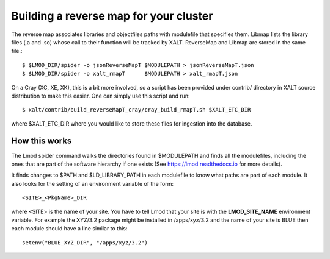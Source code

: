 .. _reverseMap-label:

Building a reverse map for your cluster
---------------------------------------

The reverse map associates libraries  and objectfiles paths with
modulefile that specifies them. Libmap lists the  library files (.a
and .so) whose call to their function will be tracked by 
XALT. ReverseMap and Libmap are stored in the same file.::

    $ $LMOD_DIR/spider -o jsonReverseMapT $MODULEPATH > jsonReverseMapT.json
    $ $LMOD_DIR/spider -o xalt_rmapT      $MODULEPATH > xalt_rmapT.json

On a Cray (XC, XE, XK), this is a bit more involved, so a script has been
provided under contrib/ directory in XALT source distribution to make this
easier. One can simply use this script and run::

    $ xalt/contrib/build_reverseMapT_cray/cray_build_rmapT.sh $XALT_ETC_DIR

where $XALT_ETC_DIR where you would like to store these files for
ingestion into the database. 





How this works
^^^^^^^^^^^^^^
The Lmod spider command walks the directories found in $MODULEPATH and
finds all the modulefiles, including the ones that are part of the
software hierarchy if one exists (See https://lmod.readthedocs.io for
more details).

It finds changes to $PATH and $LD_LIBRARY_PATH in each modulefile to
know what paths are part of each module.  It also looks for the
setting of an environment variable of the form::

    <SITE>_<PkgName>_DIR

where <SITE> is the name of your site.  You have to tell Lmod that
your site is with the **LMOD_SITE_NAME** environment variable.  For
example the XYZ/3.2 package might be installed in /apps/xyz/3.2 and
the name of your site is BLUE then each module should have a line
similar to this::

    setenv("BLUE_XYZ_DIR", "/apps/xyz/3.2")
